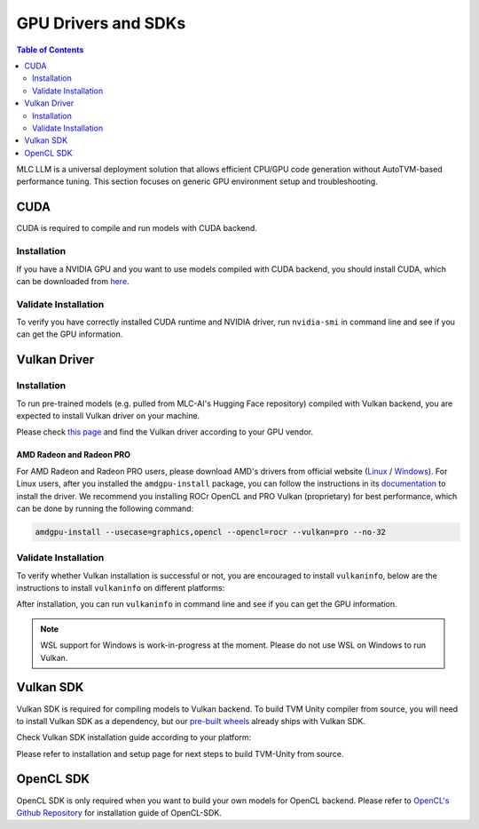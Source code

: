 GPU Drivers and SDKs
====================

.. contents:: Table of Contents
    :depth: 2

MLC LLM is a universal deployment solution that allows efficient CPU/GPU code generation without AutoTVM-based performance tuning. This section focuses on generic GPU environment setup and troubleshooting.

CUDA
----

CUDA is required to compile and run models with CUDA backend.

Installation
^^^^^^^^^^^^

If you have a NVIDIA GPU and you want to use models compiled with CUDA
backend, you should install CUDA, which can be downloaded from
`here <https://developer.nvidia.com/cuda-downloads>`__.

Validate Installation
^^^^^^^^^^^^^^^^^^^^^

To verify you have correctly installed CUDA runtime and NVIDIA driver, run ``nvidia-smi`` in command line and see if you can get the GPU information.

Vulkan Driver
-------------

Installation
^^^^^^^^^^^^

To run pre-trained models (e.g. pulled from MLC-AI's Hugging Face repository) compiled with Vulkan backend, you are expected to install Vulkan driver on your machine.

Please check `this
page <https://www.vulkan.org/tools#vulkan-gpu-resources>`__ and find the
Vulkan driver according to your GPU vendor.

AMD Radeon and Radeon PRO
#########################

For AMD Radeon and Radeon PRO users, please download AMD's drivers from official website (`Linux <https://www.amd.com/en/support/linux-drivers>`__ / `Windows <https://www.amd.com/en/support>`__).
For Linux users, after you installed the ``amdgpu-install`` package, you can follow the instructions in its `documentation <https://amdgpu-install.readthedocs.io/en/latest/install-script.html>`__ to install
the driver. We recommend you installing ROCr OpenCL and PRO Vulkan (proprietary) for best performance, which can be done by running the following command:

.. code:: bash

   amdgpu-install --usecase=graphics,opencl --opencl=rocr --vulkan=pro --no-32

Validate Installation
^^^^^^^^^^^^^^^^^^^^^

To verify whether Vulkan installation is successful or not, you are encouraged to install ``vulkaninfo``, below are the instructions to install ``vulkaninfo`` on different platforms:

.. tabs ::

   .. code-tab :: bash Ubuntu/Debian

      sudo apt-get update
      sudo apt-get install vulkan-tools

   .. code-tab :: bash Windows

      # It comes with your GPU driver

   .. code-tab :: bash Fedora

      sudo dnf install vulkan-tools

   .. code-tab :: bash Arch Linux

      sudo pacman -S vulkan-tools
      # Arch Linux has maintained an awesome wiki page for Vulkan which you can refer to for troubleshooting: https://wiki.archlinux.org/title/Vulkan

   .. code-tab :: bash Other Distributions

      # Please install Vulkan SDK for your platform
      # https://vulkan.lunarg.com/sdk/home


After installation, you can run ``vulkaninfo`` in command line and see if you can get the GPU information.

.. note::
   WSL support for Windows is work-in-progress at the moment. Please do not use WSL on Windows to run Vulkan.

Vulkan SDK
----------

Vulkan SDK is required for compiling models to Vulkan backend. To build TVM Unity compiler from source, you will need to install Vulkan SDK as a dependency, but our `pre-built wheels <https://mlc.ai/package>`__ already ships with Vulkan SDK.

Check Vulkan SDK installation guide according to your platform:

.. tabs ::

   .. tab :: Windows

      `Getting Started with the Windows Tarball Vulkan SDK <https://vulkan.lunarg.com/doc/sdk/latest/windows/getting_started.html>`__

   .. tab :: Linux

      For Ubuntu user, please check
      `Getting Started with the Ubuntu Vulkan SDK <https://vulkan.lunarg.com/doc/sdk/latest/linux/getting_started_ubuntu.html>`__

      For other Linux distributions, please check
      `Getting Started with the Linux Tarball Vulkan SDK <https://vulkan.lunarg.com/doc/sdk/latest/linux/getting_started.html>`__

   .. tab :: Mac

      `Getting Started with the macOS Vulkan SDK <https://vulkan.lunarg.com/doc/sdk/latest/mac/getting_started.html>`__

Please refer to installation and setup page for next steps to build TVM-Unity from source.

OpenCL SDK
----------

OpenCL SDK is only required when you want to build your own models for OpenCL backend. Please refer to `OpenCL's Github Repository <https://github.com/KhronosGroup/OpenCL-SDK>`__ for installation guide of OpenCL-SDK.
